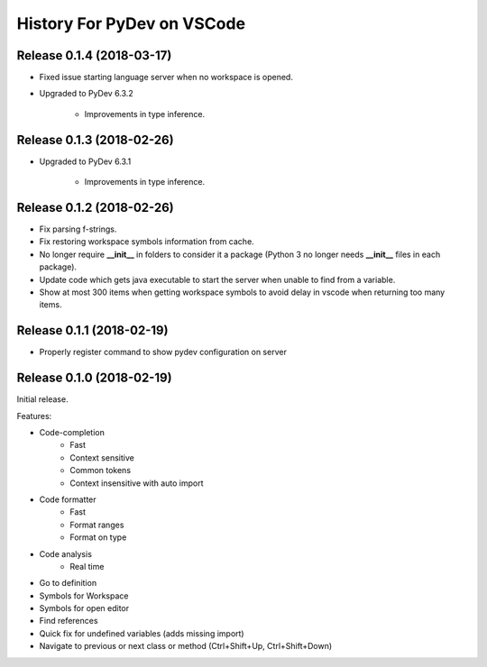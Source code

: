 History For PyDev on VSCode
~~~~~~~~~~~~~~~~~~~~~~~~~~~~~~~~~~



Release 0.1.4 (2018-03-17)
=============================

* Fixed issue starting language server when no workspace is opened.

* Upgraded to PyDev 6.3.2

	* Improvements in type inference.

Release 0.1.3 (2018-02-26)
=============================

* Upgraded to PyDev 6.3.1

	* Improvements in type inference.

Release 0.1.2 (2018-02-26)
=============================

* Fix parsing f-strings.
* Fix restoring workspace symbols information from cache.
* No longer require **__init__** in folders to consider it a package (Python 3 no longer needs **__init__** files in each package).
* Update code which gets java executable to start the server when unable to find from a variable.
* Show at most 300 items when getting workspace symbols to avoid delay in vscode when returning too many items.

Release 0.1.1 (2018-02-19)
=============================

* Properly register command to show pydev configuration on server

Release 0.1.0 (2018-02-19)
=============================

Initial release.

Features:

* Code-completion
    * Fast
    * Context sensitive
    * Common tokens
    * Context insensitive with auto import

* Code formatter
    * Fast
    * Format ranges
    * Format on type

* Code analysis
    * Real time

* Go to definition

* Symbols for Workspace

* Symbols for open editor

* Find references

* Quick fix for undefined variables (adds missing import)

* Navigate to previous or next class or method (Ctrl+Shift+Up, Ctrl+Shift+Down)
